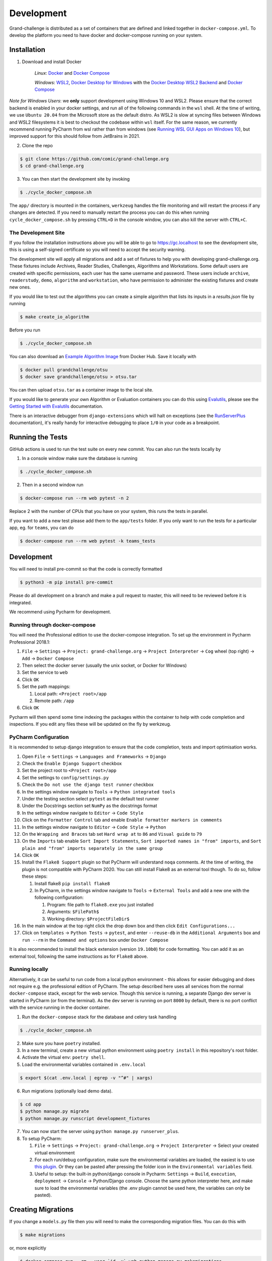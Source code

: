 ===========
Development
===========

Grand-challenge is distributed as a set of containers that are defined and linked together in ``docker-compose.yml``.
To develop the platform you need to have docker and docker-compose running on your system.

Installation
------------

1. Download and install Docker

    *Linux*: Docker_ and `Docker Compose`_

    *Windows*: `WSL2`_, `Docker Desktop for Windows`_ with the `Docker Desktop WSL2 Backend`_ and `Docker Compose`_

*Note for Windows Users*: we **only** support development using Windows 10 and WSL2.
Please ensure that the correct backend is enabled in your docker settings, and run all of the following commands in the ``wsl`` shell.
At the time of writing, we use ``Ubuntu 20.04`` from the Microsoft store as the default distro.
As WSL2 is slow at syncing files between Windows and WSL2 filesystems it is best to checkout the codebase within ``wsl`` itself.
For the same reason, we currently recommend running PyCharm from wsl rather than from windows (see `Running WSL GUI Apps on Windows 10`_), but improved support for this should follow from JetBrains in 2021.

2. Clone the repo

.. code-block:: console

    $ git clone https://github.com/comic/grand-challenge.org
    $ cd grand-challenge.org

3. You can then start the development site by invoking

.. code-block:: console

    $ ./cycle_docker_compose.sh

The ``app/`` directory is mounted in the containers,
``werkzeug`` handles the file monitoring and will restart the process if any changes are detected.
If you need to manually restart the process you can do this when running ``cycle_docker_compose.sh`` by pressing  ``CTRL+D`` in the console window,
you can also kill the server with ``CTRL+C``.

The Development Site
~~~~~~~~~~~~~~~~~~~~

If you follow the installation instructions above you will be able to go to https://gc.localhost to see the development site,
this is using a self-signed certificate so you will need to accept the security warning.

The development site will apply all migrations and add a set of fixtures to help you with developing grand-challenge.org.
These fixtures include Archives, Reader Studies, Challenges, Algorithms and Workstations.
Some default users are created with specific permissions, each user has the same username and password.
These users include ``archive``, ``readerstudy``, ``demo``, ``algorithm`` and ``workstation``,
who have permission to administer the existing fixtures and create new ones.

If you would like to test out the algorithms you can create a simple algorithm that lists its inputs in a `results.json` file by running

.. code-block:: console

    $ make create_io_algorithm

Before you run

.. code-block:: console

    $ ./cycle_docker_compose.sh


You can also download an `Example Algorithm Image`_ from Docker Hub.
Save it locally with

.. code-block:: console

    $ docker pull grandchallenge/otsu
    $ docker save grandchallenge/otsu > otsu.tar

You can then upload ``otsu.tar`` as a container image to the local site.

If you would like to generate your own Algorithm or Evaluation containers you can do this using `Evalutils`_,
please see the `Getting Started with Evalutils`_ documentation.

There is an interactive debugger from ``django-extensions`` which will halt on exceptions (see the `RunServerPlus`_ documentation),
it's really handy for interactive debugging to place ``1/0`` in your code as a breakpoint.

Running the Tests
-----------------

GitHub actions is used to run the test suite on every new commit.
You can also run the tests locally by

1. In a console window make sure the database is running

.. code-block:: console

    $ ./cycle_docker_compose.sh

2. Then in a second window run

.. code-block:: console

    $ docker-compose run --rm web pytest -n 2

Replace 2 with the number of CPUs that you have on your system, this runs
the tests in parallel.

If you want to add a new test please add them to the ``app/tests`` folder.
If you only want to run the tests for a particular app, eg. for ``teams``, you can do

.. code-block:: console

    $ docker-compose run --rm web pytest -k teams_tests

Development
-----------

You will need to install pre-commit so that the code is correctly formatted

.. code-block:: console

    $ python3 -m pip install pre-commit

Please do all development on a branch and make a pull request to master, this will need to be reviewed before it is integrated.

We recommend using Pycharm for development.

Running through docker-compose
~~~~~~~~~~~~~~~~~~~~~~~~~~~~~~
You will need the Professional edition to use the docker-compose integration.
To set up the environment in Pycharm Professional 2018.1:

1. ``File`` -> ``Settings`` -> ``Project: grand-challenge.org`` -> ``Project Interpreter`` -> ``Cog`` wheel (top right) -> ``Add`` -> ``Docker Compose``
2. Then select the docker server (usually the unix socket, or Docker for Windows)
3. Set the service to ``web``
4. Click ``OK``
5. Set the path mappings:

   1. Local path: ``<Project root>/app``
   2. Remote path: ``/app``

6. Click ``OK``

Pycharm will then spend some time indexing the packages within the container to help with code completion and inspections.
If you edit any files these will be updated on the fly by werkzeug.

PyCharm Configuration
~~~~~~~~~~~~~~~~~~~~~

It is recommended to setup django integration to ensure that the code completion, tests and import optimisation works.

1. Open ``File`` -> ``Settings`` -> ``Languages and Frameworks`` -> ``Django``
2. Check the ``Enable Django Support`` checkbox
3. Set the project root to ``<Project root>/app``
4. Set the settings to ``config/settings.py``
5. Check the ``Do not use the django test runner`` checkbox
6. In the settings window navigate to ``Tools`` -> ``Python integrated tools``
7. Under the testing section select ``pytest`` as the default test runner
8. Under the Docstrings section set ``NumPy`` as the docstrings format
9. In the settings window navigate to ``Editor`` -> ``Code Style``
10. Click on the ``Formatter Control`` tab and enable ``Enable formatter markers in comments``
11. In the settings window navigate to ``Editor`` -> ``Code Style`` -> ``Python``
12. On the ``Wrapping and Braces`` tab set ``Hard wrap at`` to ``86`` and ``Visual guide`` to ``79``
13. On the ``Imports`` tab enable ``Sort Import Statements``, ``Sort imported names in "from" imports``, and ``Sort plain and "from" imports separately in the same group``
14. Click ``OK``
15. Install the ``Flake8 Support`` plugin so that PyCharm will understand ``noqa`` comments. At the time of writing, the plugin is not compatible with PyCharm 2020. You can still install Flake8 as an external tool though. To do so, follow these steps:

    1. Install flake8 ``pip install flake8``
    2. In PyCharm, in the settings window navigate to ``Tools`` -> ``External Tools`` and add a new one with the following configuration:

       1. Program: file path to ``flake8.exe`` you just installed
       2. Arguments: ``$FilePath$``
       3. Working directory: ``$ProjectFileDir$``

16. In the main window at the top right click the drop down box and then click ``Edit Configurations...``
17. Click on ``templates`` -> ``Python Tests`` -> ``pytest``, and enter ``--reuse-db`` in the ``Additional Arguments`` box and ``run --rm`` in the ``Command and options`` box under ``Docker Compose``

It is also recommended to install the black extension (version ``19.10b0``) for code formatting. You can add it as an external tool, following the same instructions as for ``Flake8`` above.

Running locally
~~~~~~~~~~~~~~~
Alternatively, it can be useful to run code from a local python environment - this allows for easier debugging and does
not require e.g. the professional edition of PyCharm. The setup described here uses all services from the normal
``docker-compose`` stack, except for the web service. Though this service is running, a separate Django dev server is
started in PyCharm (or from the terminal). As the dev server is running on port ``8000`` by default, there is no port conflict
with the service running in the docker container.

1. Run the ``docker-compose`` stack for the database and celery task handling

.. code-block:: console

    $ ./cycle_docker_compose.sh

2. Make sure you have ``poetry`` installed.
3. In a new terminal, create a new virtual python environment using ``poetry install`` in this repository's root folder.
4. Activate the virtual env: ``poetry shell``.
5. Load the environmental variables contained in ``.env.local``

.. code-block:: console

    $ export $(cat .env.local | egrep -v "^#" | xargs)

6. Run migrations (optionally load demo data).

.. code-block:: console

    $ cd app
    $ python manage.py migrate
    $ python manage.py runscript development_fixtures

7. You can now start the server using ``python manage.py runserver_plus``.

8. To setup PyCharm:

   1. ``File`` -> ``Settings`` -> ``Project: grand-challenge.org`` -> ``Project Interpreter`` -> Select your created virtual environment
   2. For each run/debug configuration, make sure the environmental variables are loaded,
      the easiest is to use `this plugin <https://plugins.jetbrains.com/plugin/7861-envfile>`_. Or they can be pasted after pressing
      the folder icon in the ``Environmental variables`` field.
   3. Useful to setup: the built-in python/django console in Pycharm:
      ``Settings`` -> ``Build``, ``execution``, ``deployment`` -> ``Console`` -> Python/Django console.
      Choose the same python interpreter here, and make sure to load the environmental variables
      (the .env plugin cannot be used here, the variables can only be pasted).

Creating Migrations
-------------------

If you change a ``models.py`` file then you will need to make the corresponding migration files.
You can do this with

.. code-block:: console

    $ make migrations

or, more explicitly

.. code-block:: console

    $ docker-compose run --rm --user `id -u` web python manage.py makemigrations


add these to git and commit.

Building the documentation
--------------------------

Having built the web container with ``cycle_docker_compose.sh`` you can use this to generate the docs with

.. code-block:: console

    $ make docs

This will create the docs in the ``docs/_build/html`` directory.


Adding new dependencies
-----------------------

Poetry is used to manage the dependencies of the platform.
To add a new dependency use

.. code-block:: console

    $ poetry add <whatever>

and then commit the ``pyproject.toml`` and ``poetry.lock``.
If this is a development dependency then use the ``--dev`` flag, see the ``poetry`` documentation for more details.

Versions are unpinned in the ``pyproject.toml`` file, to update the resolved dependencies use

.. code-block:: console

    $ poetry lock

and commit the update ``poetry.lock``.
The containers will need to be rebuilt after running these steps, so stop the ``cycle_docker_compose.sh`` process with ``CTRL+C`` and restart.

Going to Production
-------------------

The docker compose file included here is for development only.
If you want to run this in a production environment you will need to make several changes, not limited to:

1. Use ``gunicorn`` rather than run ``runserver_plus`` to run the web process
2. `Disable mounting of the docker socket <https://docs.docker.com/engine/security/https/>`_
3. Removing the users that are created by ``development_fixtures``

.. _Docker: https://docs.docker.com/install/
.. _`Docker Compose`: https://docs.docker.com/compose/install/
.. _`WSL2`: https://docs.microsoft.com/en-us/windows/wsl/install-win10/
.. _`Docker Desktop for Windows`: https://docs.docker.com/docker-for-windows/install/
.. _`Docker Desktop WSL2 Backend`: https://docs.docker.com/docker-for-windows/wsl/
.. _`RunServerPlus`: https://django-extensions.readthedocs.io/en/latest/runserver_plus.html
.. _`Running WSL GUI Apps on Windows 10`: https://techcommunity.microsoft.com/t5/windows-dev-appconsult/running-wsl-gui-apps-on-windows-10/ba-p/1493242
.. _`Example Algorithm Image`: https://hub.docker.com/r/grandchallenge/otsu
.. _`Evalutils`: https://pypi.org/project/evalutils/
.. _`Getting Started with Evalutils`: https://evalutils.readthedocs.io/en/latest/usage.html#getting-started
